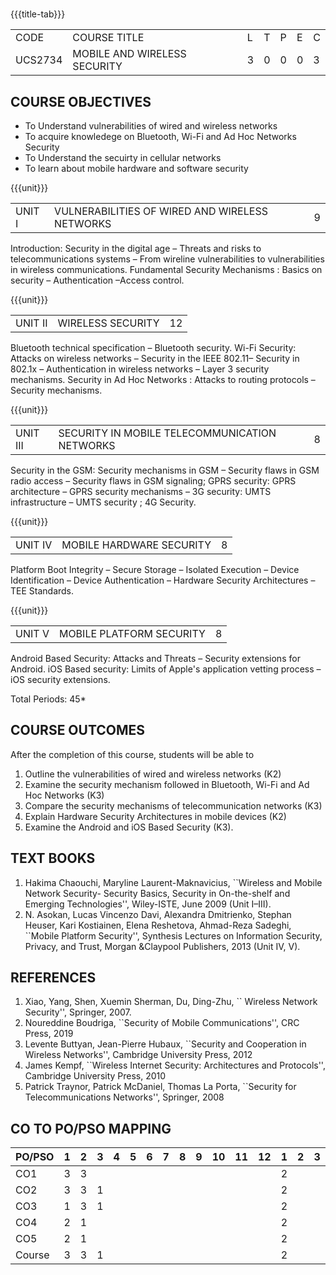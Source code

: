 * 
:properties:
:author: Dr. A. Beulah and Dr. J. Bhuvana
:date: 29-03-2021
:end:

#+startup: showall
{{{title-tab}}}
| CODE    | COURSE TITLE                 | L | T | P | E | C |
| UCS2734 | MOBILE AND WIRELESS SECURITY | 3 | 0 | 0 | 0 | 3 |

** R2021 CHANGES                                                   :noexport:
- New course
- Yet to do co-po mapping, c-objs, c-outcomes, ref

** COURSE OBJECTIVES
- To Understand vulnerabilities of wired and wireless networks
- To acquire knowledege on  Bluetooth, Wi-Fi and Ad Hoc Networks Security 
- To Understand the secuirty in cellular networks 
- To learn about mobile hardware and software security


{{{unit}}}
| UNIT I | VULNERABILITIES OF WIRED AND WIRELESS NETWORKS | 9 |
Introduction: Security in the digital age -- Threats and risks to telecommunications systems -- From wireline vulnerabilities to vulnerabilities in wireless communications.
Fundamental Security Mechanisms : Basics on security --  Authentication --Access control.

{{{unit}}}
| UNIT II | WIRELESS SECURITY | 12 |
#+begin_comment
Bluetooth, Wi-Fi and Ad Hoc Networks Security 
#+end_comment
Bluetooth technical specification -- Bluetooth security.
Wi-Fi Security: Attacks on wireless networks -- Security in the IEEE 802.11-- Security in 802.1x -- Authentication in wireless networks -- Layer 3 security mechanisms.
Security in Ad Hoc Networks :  Attacks to routing protocols -- Security mechanisms.

{{{unit}}}
| UNIT III | SECURITY IN MOBILE TELECOMMUNICATION NETWORKS | 8 |
Security in the GSM: Security mechanisms in GSM -- Security flaws in
GSM radio access -- Security flaws in GSM signaling; GPRS security:
GPRS architecture -- GPRS security mechanisms -- 3G security: UMTS
infrastructure -- UMTS security ; 4G Security.

{{{unit}}}
| UNIT IV | MOBILE HARDWARE SECURITY | 8 |
Platform Boot Integrity -- Secure Storage -- Isolated Execution --
Device Identification -- Device Authentication -- Hardware Security
Architectures -- TEE Standards.

{{{unit}}}
| UNIT V | MOBILE PLATFORM SECURITY | 8 |
Android Based Security: Attacks and Threats -- Security extensions for
Android.  iOS Based security: Limits of Apple's application vetting
process -- iOS security extensions.


\hfill *Total Periods: 45*

** COURSE OUTCOMES
After the completion of this course, students will be able to 
1. Outline the vulnerabilities of wired and wireless networks (K2)
2. Examine the security mechanism followed in Bluetooth, Wi-Fi and Ad Hoc Networks (K3)
3. Compare the security mechanisms of telecommunication networks   (K3)
4. Explain Hardware Security Architectures in mobile devices (K2)
5. Examine the Android and iOS Based Security (K3).

   
** TEXT BOOKS
1. Hakima Chaouchi, Maryline Laurent-Maknavicius, ``Wireless and
   Mobile Network Security- Security Basics, Security in On-the-shelf
   and Emerging Technologies'', Wiley-ISTE, June 2009 (Unit I--III).
2. N. Asokan, Lucas Vincenzo Davi, Alexandra Dmitrienko, Stephan
   Heuser, Kari Kostiainen, Elena Reshetova, Ahmad-Reza Sadeghi,
   ``Mobile Platform Security'', Synthesis Lectures on Information
   Security, Privacy, and Trust, Morgan &Claypool Publishers, 2013
   (Unit IV, V).

** REFERENCES
1. Xiao, Yang, Shen, Xuemin Sherman, Du, Ding-Zhu, `` Wireless Network
   Security'', Springer, 2007.
2. Noureddine Boudriga, ``Security of Mobile Communications'', CRC
   Press, 2019
3. Levente Buttyan, Jean-Pierre Hubaux, ``Security and Cooperation in
   Wireless Networks'', Cambridge University Press, 2012
4. James Kempf, ``Wireless Internet Security: Architectures and
   Protocols'', Cambridge University Press, 2010
5. Patrick Traynor, Patrick McDaniel, Thomas La Porta, ``Security for
   Telecommunications Networks'', Springer, 2008

** CO TO PO/PSO MAPPING

| PO/PSO | 1 | 2 | 3 | 4 | 5 | 6 | 7 | 8 | 9 | 10 | 11 | 12 | 1 | 2 | 3 |
|--------+---+---+---+---+---+---+---+---+---+----+----+----+---+---+---|
| CO1    | 3 | 3 |   |   |   |   |   |   |   |    |    |    | 2 |   |   |
| CO2    | 3 | 3 | 1 |   |   |   |   |   |   |    |    |    | 2 |   |   |
| CO3    | 1 | 3 | 1 |   |   |   |   |   |   |    |    |    | 2 |   |   |
| CO4    | 2 | 1 |   |   |   |   |   |   |   |    |    |    | 2 |   |   |
| CO5    | 2 | 1 |   |   |   |   |   |   |   |    |    |    | 2 |   |   |
|--------+---+---+---+---+---+---+---+---+---+----+----+----+---+---+---|
| Course | 3 | 3 | 1 |   |   |   |   |   |   |    |    |    | 2 |   |   |

# | Score | 11 | 11 | 2 | 0 | 0 | 0 | 0 | 0 | 0 | 0 | 0 | 0 | 9 | 0 | 0 |

